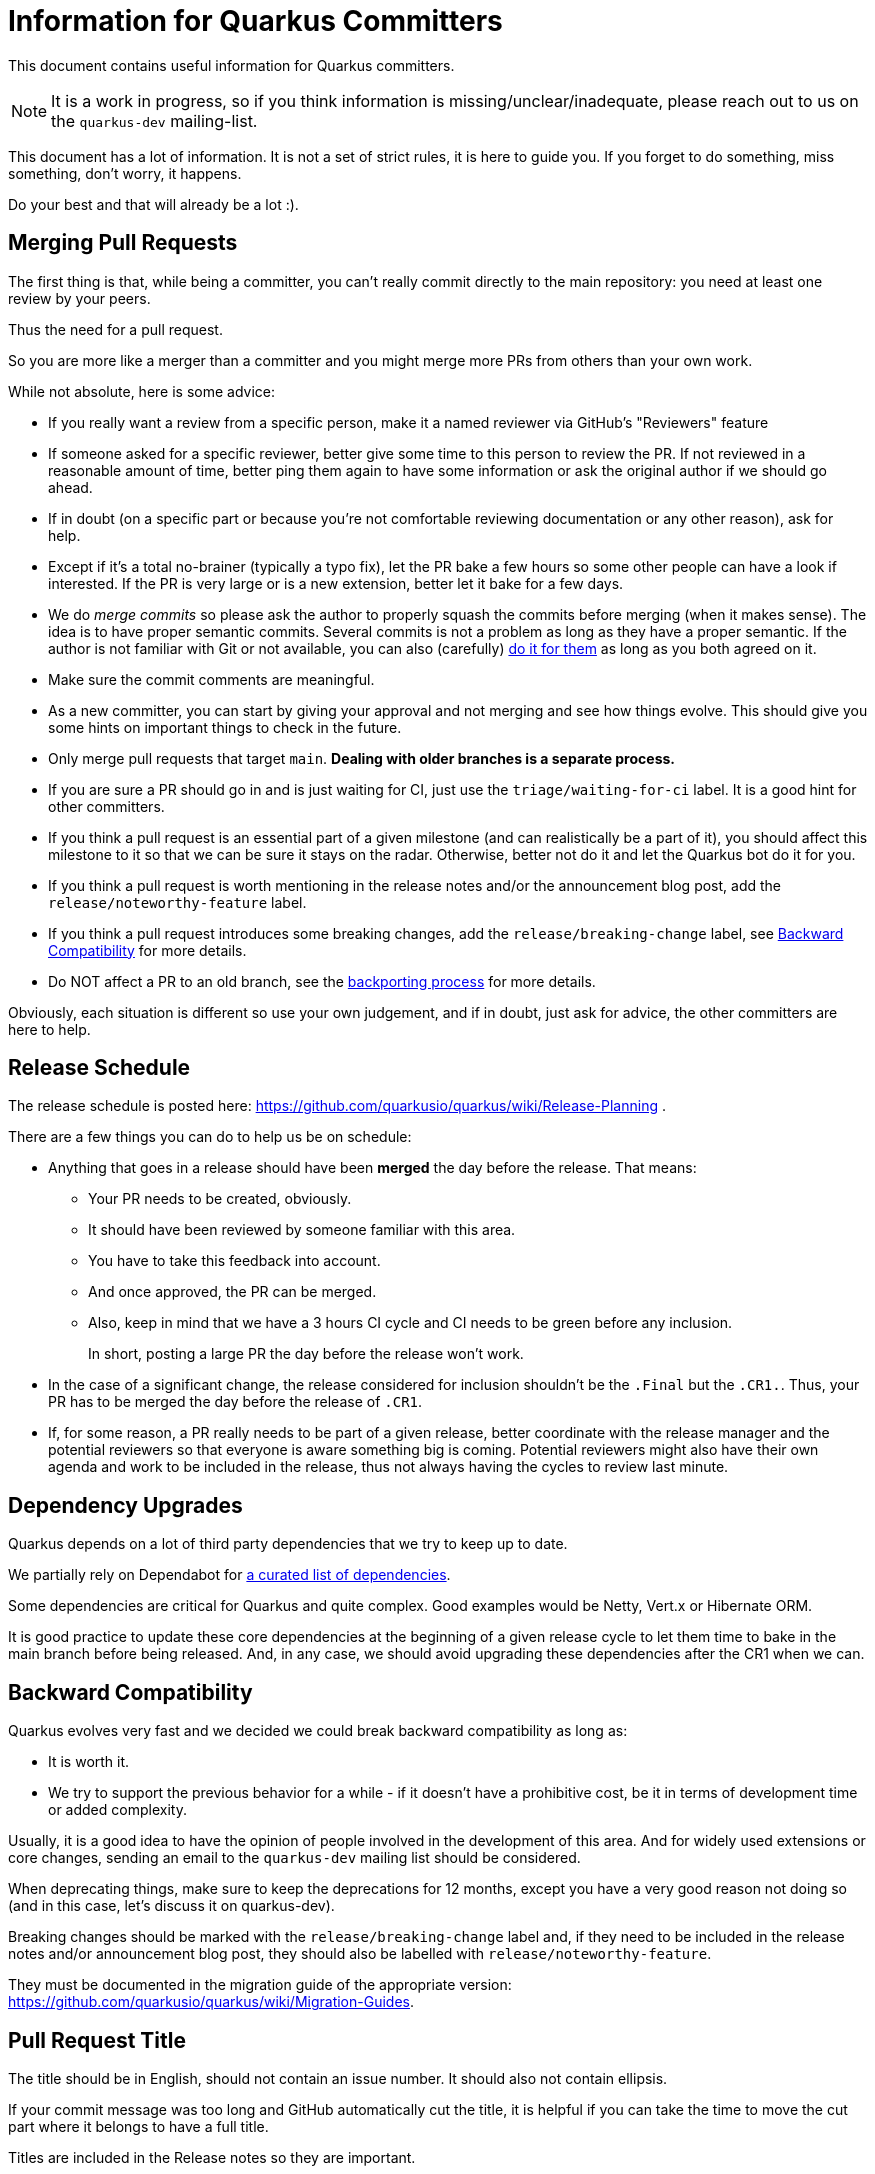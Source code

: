 = Information for Quarkus Committers

This document contains useful information for Quarkus committers.

[NOTE]
====
It is a work in progress, so if you think information is missing/unclear/inadequate,
please reach out to us on the `quarkus-dev` mailing-list.
====

This document has a lot of information.
It is not a set of strict rules, it is here to guide you.
If you forget to do something, miss something, don't worry, it happens.

Do your best and that will already be a lot :).

== Merging Pull Requests

The first thing is that, while being a committer,
you can't really commit directly to the main repository:
you need at least one review by your peers.

Thus the need for a pull request.

So you are more like a merger than a committer
and you might merge more PRs from others than your own work.

While not absolute, here is some advice:

* If you really want a review from a specific person, make it a named reviewer via GitHub's "Reviewers" feature
* If someone asked for a specific reviewer, better give some time to this person to review the PR.
  If not reviewed in a reasonable amount of time, better ping them again to have some information
  or ask the original author if we should go ahead.
* If in doubt (on a specific part or because you're not comfortable reviewing documentation or any other reason),
  ask for help.
* Except if it's a total no-brainer (typically a typo fix), let the PR bake a few hours so some other people can have a
  look if interested.
  If the PR is very large or is a new extension, better let it
  bake for a few days.
* We do _merge commits_ so please ask the author to properly squash the commits before merging (when it makes sense).
  The idea is to have proper semantic commits. Several commits is not a problem as long as they have a proper semantic.
  If the author is not familiar with Git or not available, you can also (carefully)
  https://docs.github.com/en/github/collaborating-with-issues-and-pull-requests/committing-changes-to-a-pull-request-branch-created-from-a-fork[do it for them]
  as long as you both agreed on it.
* Make sure the commit comments are meaningful.
* As a new committer, you can start by giving your approval and not merging and see how things evolve.
  This should give you some hints on important things to check in the future.
* Only merge pull requests that target `main`.
  **Dealing with older branches is a separate process.**
* If you are sure a PR should go in and is just waiting for CI,
  just use the `triage/waiting-for-ci` label.
  It is a good hint for other committers.
* If you think a pull request is an essential part of a given milestone (and can realistically be a part of it),
  you should affect this milestone to it so that we can be sure it stays on the radar.
  Otherwise, better not do it and let the Quarkus bot do it for you.
* If you think a pull request is worth mentioning in the release notes and/or
  the announcement blog post, add the `release/noteworthy-feature` label.
* If you think a pull request introduces some breaking changes,
  add the `release/breaking-change` label, see <<backward-compatibility,Backward Compatibility>> for more details.
* Do NOT affect a PR to an old branch, see the <<backporting-process,backporting process>> for more details.

Obviously, each situation is different so use your own judgement,
and if in doubt, just ask for advice, the other committers are here to help.

[[release-schedule]]
== Release Schedule

The release schedule is posted here: https://github.com/quarkusio/quarkus/wiki/Release-Planning .

There are a few things you can do to help us be on schedule:

* Anything that goes in a release should have been **merged** the day before the release.
  That means:
+
  ** Your PR needs to be created, obviously.
  ** It should have been reviewed by someone familiar with this area.
  ** You have to take this feedback into account.
  ** And once approved, the PR can be merged.
  ** Also, keep in mind that we have a 3 hours CI cycle and CI needs to be green before any inclusion.
+
In short, posting a large PR the day before the release won't work.

* In the case of a significant change, the release considered for inclusion shouldn't be
  the `.Final` but the `.CR1.`.
  Thus, your PR has to be merged the day before the release of `.CR1`.

* If, for some reason, a PR really needs to be part of a given release, better coordinate with
  the release manager and the potential reviewers so that everyone is aware something big is coming.
  Potential reviewers might also have their own agenda and work to be included in the release,
  thus not always having the cycles to review last minute.

== Dependency Upgrades

Quarkus depends on a lot of third party dependencies that we try to keep up to date.

We partially rely on Dependabot for https://github.com/quarkusio/quarkus/blob/main/.github/dependabot.yml[a curated list of dependencies].

Some dependencies are critical for Quarkus and quite complex.
Good examples would be Netty, Vert.x or Hibernate ORM.

It is good practice to update these core dependencies at the beginning of a given
release cycle to let them time to bake in the main branch before being released.
And, in any case, we should avoid upgrading these dependencies after the CR1 when we can.

[[backward-compatibility]]
== Backward Compatibility

Quarkus evolves very fast and we decided we could break backward compatibility as long as:

* It is worth it.
* We try to support the previous behavior for a while - if it doesn't have a prohibitive cost,
  be it in terms of development time or added complexity.

Usually, it is a good idea to have the opinion of people involved in the development of this area.
And for widely used extensions or core changes, sending an email to the `quarkus-dev` mailing list
should be considered.

When deprecating things, make sure to keep the deprecations for 12 months,
except you have a very good reason not doing so (and in this case, let's discuss it on quarkus-dev).

Breaking changes should be marked with the `release/breaking-change` label and,
if they need to be included in the release notes and/or announcement blog post,
they should also be labelled with `release/noteworthy-feature`.

They must be documented in the migration guide of the appropriate version:
https://github.com/quarkusio/quarkus/wiki/Migration-Guides.

== Pull Request Title

The title should be in English, should not contain an issue number.
It should also not contain ellipsis.

If your commit message was too long and GitHub automatically cut
the title, it is helpful if you can take the time to move the cut
part where it belongs to have a full title.

Titles are included in the Release notes so they are important.

A good title would look like: `Fix off by one issue in Quartz extension` or
`Introduce Hibernate Reactive extension`.

A bad title would look like: `fix(#444)`.

== Issues Fixed

When a PR fixes some issues, it's good practice to add it in the description (and not in the title!).

One issue per line with something like:

[source,asciidoc]
----
* Fix #444
* Fix #555
----

Given GitHub automatically extracts the commit information to fill in the PR fields,
just make your commit comment look like:

[source]
----
Fix off by one issue in Quartz extension

* Fix #444
* Fix #555
----

[TIP]
====
GitHub supports a variety of keywords here: `fix`, `fixes`, `fixed`,
`resolve`, `resolves`, `resolved`, `close`, `closes`, `closed`
all do the same thing.
====

[WARNING]
====
GitHub won't detect issues properly if you do something like
`Fix #444 #555`.
====

== Affecting Labels and Milestones

Affecting labels and milestones is very important in our process.
The Quarkus Bot does it in most cases.

In some cases, you might have to add some manually though:

* If you close an issue that has not been closed automatically, either affect a milestone if it has been fixed
  or one of the `triage/invalid`, `triage/out-of-date`, `triage/wontfix` labels if not.
* Some issues are created as `kind/bug` but are more support questions:
  in this case, remove the `kind/bug` label and add the `kind/question` label
  or even better redirect them to the Discussions section.

[[backporting-process]]
== Backporting Process

When we release a new version of Quarkus, we usually do a bugfix
release a couple of weeks after.

Every time we do a major release (e.g. `2.7.0.Final`), we create a release branch (e.g. `2.7`) to host
the commits for these bugfix releases.

All the pull requests are merged in the `main` branch so they are applied to the new feature 
release of Quarkus.
They won't be integrated in the previous version branch.

Some pull requests however may qualify for being backported to this
bugfix branch.

Good examples of that might be:

* bugfixes
* documentation fixes
* usability fixes

Obviously, the barrier is higher for large pull requests as
they might be more risky to backport.
But sometimes, we just have to backport them anyway.

If you think your pull request or the pull request you are reviewing, might be a good backport candidate,
please add the `triage/backport?` label.

The question mark is important:
it is not automatic and we carefully review each pull request before backporting.

Thus, if not entirely clear, don't hesitate to add a comment to the pull request
when adding the label.

And don't be surprised if we come to you with some questions about it
when we prepare the next bugfix release.

== Good First Issues

We need to find the right balance between fixing the issues right away
and trying to onboard new contributors.

It's not always easy to find one, but if you think an issue is appropriate,
affecting the `good first issue` label to it for some time might be a good thing.

Obviously, critical bugs are not good candidates :).

== I Did Something Wrong, What Should I Do?

Take a deep breath and don't worry, it happens.

Just ping `@quarkusio/committerhelp` on GitHub or `@committerhelp` on Zulip
and we will find a solution.
